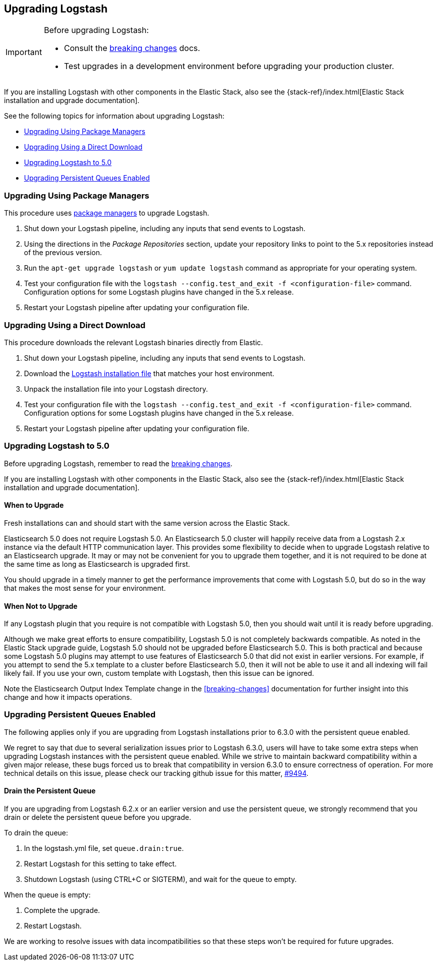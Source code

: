 [[upgrading-logstash]]
== Upgrading Logstash

[IMPORTANT]
===========================================
Before upgrading Logstash:

* Consult the <<breaking-changes,breaking changes>> docs.
* Test upgrades in a development environment before upgrading your production cluster.
===========================================

If you are installing Logstash with other components in the Elastic Stack, also see the
{stack-ref}/index.html[Elastic Stack installation and upgrade documentation].

See the following topics for information about upgrading Logstash:

* <<upgrading-using-package-managers>>
* <<upgrading-using-direct-download>>
* <<upgrading-logstash-5.0>>
* <<upgrading-logstash-pqs>>

[[upgrading-using-package-managers]]
=== Upgrading Using Package Managers

This procedure uses <<package-repositories,package managers>> to upgrade Logstash.

1. Shut down your Logstash pipeline, including any inputs that send events to Logstash.
2. Using the directions in the _Package Repositories_ section, update your repository links to point to the 5.x repositories
instead of the previous version.
3. Run the `apt-get upgrade logstash` or `yum update logstash` command as appropriate for your operating system.
4. Test your configuration file with the `logstash --config.test_and_exit -f <configuration-file>` command. Configuration options for
some Logstash plugins have changed in the 5.x release.
5. Restart your Logstash pipeline after updating your configuration file.

[[upgrading-using-direct-download]]
=== Upgrading Using a Direct Download

This procedure downloads the relevant Logstash binaries directly from Elastic.

1. Shut down your Logstash pipeline, including any inputs that send events to Logstash.
2. Download the https://www.elastic.co/downloads/logstash[Logstash installation file] that matches your host environment.
3. Unpack the installation file into your Logstash directory.
4. Test your configuration file with the `logstash --config.test_and_exit -f <configuration-file>` command. Configuration options for
some Logstash plugins have changed in the 5.x release.
5. Restart your Logstash pipeline after updating your configuration file.

[[upgrading-logstash-5.0]]
=== Upgrading Logstash to 5.0

Before upgrading Logstash, remember to read the <<breaking-changes,breaking changes>>.

If you are installing Logstash with other components in the Elastic Stack, also see the
{stack-ref}/index.html[Elastic Stack installation and upgrade documentation].

==== When to Upgrade

Fresh installations can and should start with the same version across the Elastic Stack.

Elasticsearch 5.0 does not require Logstash 5.0. An Elasticsearch 5.0 cluster will happily receive data from a
Logstash 2.x instance via the default HTTP communication layer. This provides some flexibility to decide when to upgrade
Logstash relative to an Elasticsearch upgrade. It may or may not be convenient for you to upgrade them together, and it
is
not required to be done at the same time as long as Elasticsearch is upgraded first.

You should upgrade in a timely manner to get the performance improvements that come with Logstash 5.0, but do so in
the way that makes the most sense for your environment.

==== When Not to Upgrade

If any Logstash plugin that you require is not compatible with Logstash 5.0, then you should wait until it is ready
before upgrading.

Although we make great efforts to ensure compatibility, Logstash 5.0 is not completely backwards compatible. As noted
in the Elastic Stack upgrade guide, Logstash 5.0 should not be upgraded before Elasticsearch 5.0. This is both
practical and because some Logstash 5.0 plugins may attempt to use features of Elasticsearch 5.0 that did not exist
in earlier versions. For example, if you attempt to send the 5.x template to a cluster before Elasticsearch 5.0, then it
will not be able to use it and all indexing will fail likely fail. If you use your own, custom template with Logstash,
then this issue can be ignored.

Note the Elasticsearch Output Index Template change in the <<breaking-changes>> documentation for further insight into
this change and how it impacts operations.

[[upgrading-logstash-pqs]]
=== Upgrading Persistent Queues Enabled

The following applies only if you are upgrading from Logstash installations prior
to 6.3.0 with the persistent queue enabled.

We regret to say that due to several serialization issues prior to Logstash
6.3.0, users will have to take some extra steps when upgrading Logstash
instances with the persistent queue enabled. While we strive to maintain
backward compatibility within a given major release, these bugs forced us to
break that compatibility in version 6.3.0 to ensure correctness of operation.
For more technical details on this issue, please check our tracking github issue
for this matter, https://github.com/elastic/logstash/issues/9494[#9494].

==== Drain the Persistent Queue

If you are upgrading from Logstash 6.2.x or an earlier version and use the persistent
queue, we strongly recommend that you drain or delete the persistent queue
before you upgrade.

To drain the queue:
 
. In the logstash.yml file, set `queue.drain:true`.
. Restart Logstash for this setting to take effect. 
. Shutdown Logstash (using CTRL+C or SIGTERM), and wait for the queue to empty.

When the queue is empty:

. Complete the upgrade.
. Restart Logstash.

We are working to resolve issues with data incompatibilities so that these steps
won’t be required for future upgrades.

